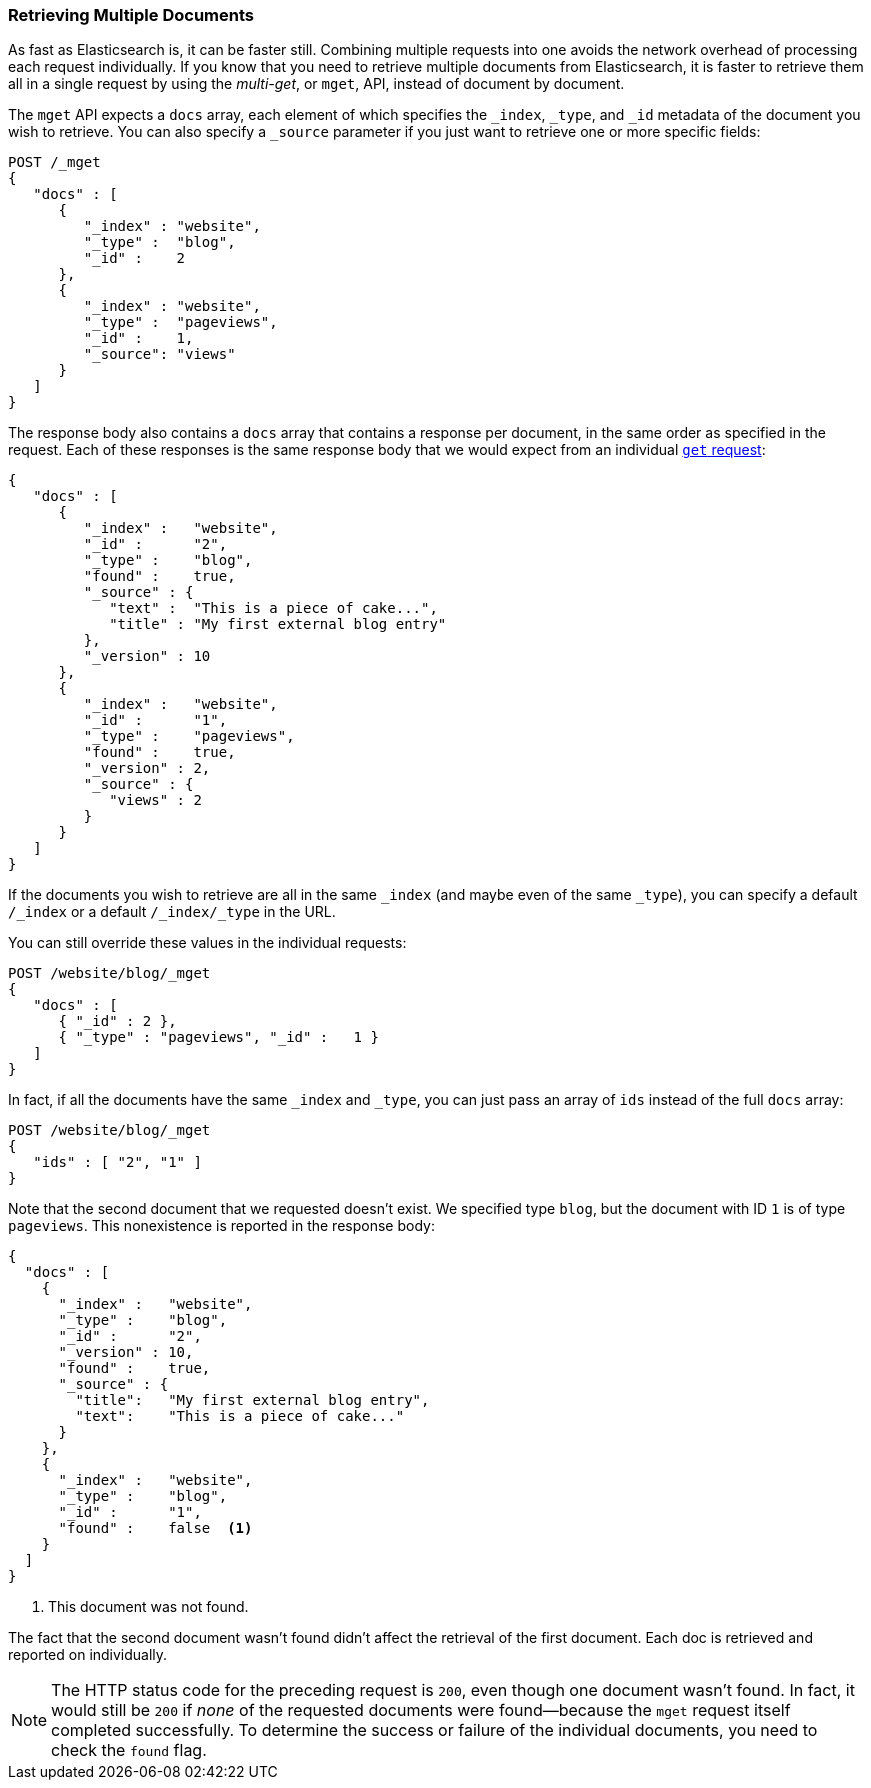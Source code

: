 === Retrieving Multiple Documents

As fast as Elasticsearch is, it can be faster still.((("documents", "retrieving multiple"))) Combining multiple
requests into one avoids the network overhead of processing each request
individually. If you know that you need to retrieve multiple documents from
Elasticsearch, it is faster to retrieve them all in a single request by using the
_multi-get_, or `mget`, API, ((("mget (multi-get) API")))instead of document by document.

The `mget` API expects a `docs` array, each ((("docs array", "in request")))element of which specifies the
`_index`, `_type`, and `_id` metadata of the document you wish to retrieve. You
can also specify a `_source` parameter if you just want to retrieve one or
more specific fields:

[source,js]
--------------------------------------------------
POST /_mget
{
   "docs" : [
      {
         "_index" : "website",
         "_type" :  "blog",
         "_id" :    2
      },
      {
         "_index" : "website",
         "_type" :  "pageviews",
         "_id" :    1,
         "_source": "views"
      }
   ]
}
--------------------------------------------------
// SENSE: 030_Data/50_Mget.json

The response body also contains a `docs` array((("docs array", "in response body"))) that contains a response
per document, in the same order as specified in the request. Each of these
responses is the same response body that we would expect from an individual
<<get-doc,`get` request>>:

[source,js]
--------------------------------------------------
{
   "docs" : [
      {
         "_index" :   "website",
         "_id" :      "2",
         "_type" :    "blog",
         "found" :    true,
         "_source" : {
            "text" :  "This is a piece of cake...",
            "title" : "My first external blog entry"
         },
         "_version" : 10
      },
      {
         "_index" :   "website",
         "_id" :      "1",
         "_type" :    "pageviews",
         "found" :    true,
         "_version" : 2,
         "_source" : {
            "views" : 2
         }
      }
   ]
}
--------------------------------------------------
// SENSE: 030_Data/50_Mget.json

If the documents you wish to retrieve are all in the same `_index` (and maybe
even of the same `_type`), you can specify a default `/_index` or a
default `/_index/_type` in the URL.

You can still override these values in the individual requests:

[source,js]
--------------------------------------------------
POST /website/blog/_mget
{
   "docs" : [
      { "_id" : 2 },
      { "_type" : "pageviews", "_id" :   1 }
   ]
}
--------------------------------------------------
// SENSE: 030_Data/50_Mget.json

In fact, if all the documents have the same `_index` and `_type`, you
can just pass an array of `ids` instead of the full `docs` array:

[source,js]
--------------------------------------------------
POST /website/blog/_mget
{
   "ids" : [ "2", "1" ]
}
--------------------------------------------------

Note that the second document that we requested doesn't exist. We specified
type `blog`, but the document with ID `1` is of type `pageviews`. This
nonexistence is reported in the response body:

[source,js]
--------------------------------------------------
{
  "docs" : [
    {
      "_index" :   "website",
      "_type" :    "blog",
      "_id" :      "2",
      "_version" : 10,
      "found" :    true,
      "_source" : {
        "title":   "My first external blog entry",
        "text":    "This is a piece of cake..."
      }
    },
    {
      "_index" :   "website",
      "_type" :    "blog",
      "_id" :      "1",
      "found" :    false  <1>
    }
  ]
}
--------------------------------------------------
// SENSE: 030_Data/50_Mget.json
<1> This document was not found.

The fact that the second document wasn't found didn't affect the retrieval of
the first document. Each doc is retrieved and reported on individually.

[NOTE]
====
The HTTP status code for the preceding request is `200`, even though one
document wasn't found. In fact, it would still be `200` if _none_ of the
requested documents were found--because the `mget`
request itself completed successfully. To determine the success or failure of
the individual documents, you need to check ((("found flag")))the `found` flag.
====
